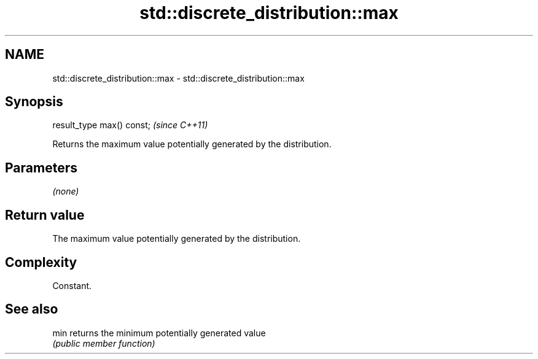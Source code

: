 .TH std::discrete_distribution::max 3 "2018.03.28" "http://cppreference.com" "C++ Standard Libary"
.SH NAME
std::discrete_distribution::max \- std::discrete_distribution::max

.SH Synopsis
   result_type max() const;  \fI(since C++11)\fP

   Returns the maximum value potentially generated by the distribution.

.SH Parameters

   \fI(none)\fP

.SH Return value

   The maximum value potentially generated by the distribution.

.SH Complexity

   Constant.

.SH See also

   min returns the minimum potentially generated value
       \fI(public member function)\fP 

